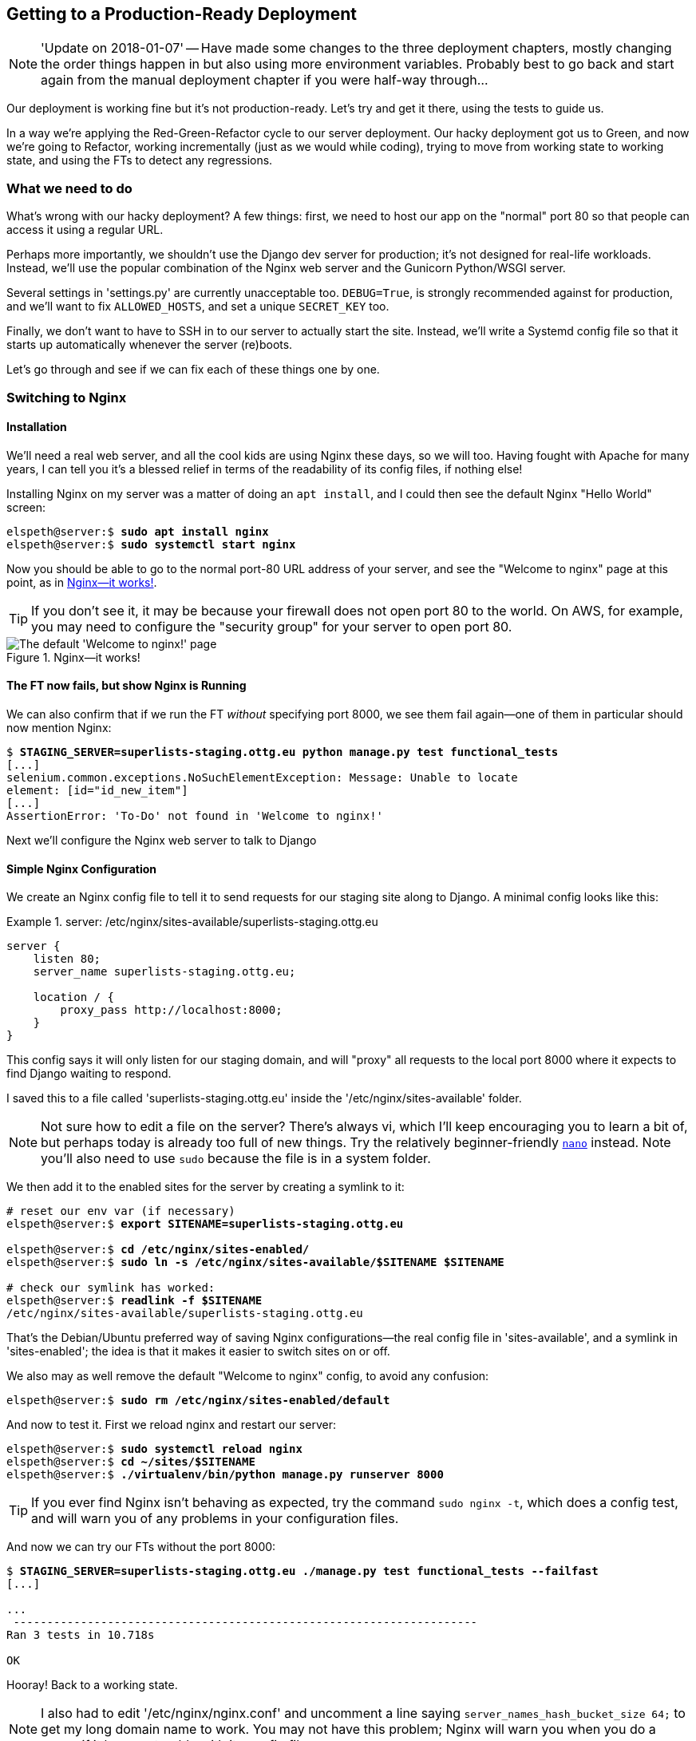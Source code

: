 [[chapter_making_deployment_production_ready]]
Getting to a Production-Ready Deployment
----------------------------------------

NOTE: 'Update on 2018-01-07' -- Have made some changes to the three
    deployment chapters, mostly changing the order things happen in
    but also using more environment variables.  Probably best to go back and
    start again from the manual deployment chapter if you were half-way
    through...

((("deployment", "getting to production-ready", id="DPprodready10")))Our
deployment is working fine but it's not production-ready.  Let's try
and get it there, using the tests to guide us.

In a way we're applying the Red-Green-Refactor cycle to our server deployment.
Our hacky deployment got us to Green, and now we're going to Refactor, working
incrementally (just as we would while coding), trying to move from working
state to working state, and using the FTs to detect any regressions.


What we need to do
~~~~~~~~~~~~~~~~~~

What's wrong with our hacky deployment?  A few things: first, we need to host
our app on the "normal" port 80 so that people can access it using a regular
URL.

Perhaps more importantly, we shouldn't use the Django dev server for
production; it's not designed for real-life workloads.  Instead, we'll use the
popular combination of the Nginx web server and the Gunicorn Python/WSGI
server.

((("DEBUG settings")))Several settings in 'settings.py' are currently
unacceptable too. `DEBUG=True`, is strongly recommended against for production,
and we'll want to fix `ALLOWED_HOSTS`, and set a unique `SECRET_KEY` too.

Finally, we don't want to have to SSH in to our server to actually start the site.
Instead,  we'll write a Systemd config file so that it starts up automatically
whenever the server (re)boots.

Let's go through and see if we can fix each of these things one by one.


Switching to Nginx
~~~~~~~~~~~~~~~~~~

Installation
^^^^^^^^^^^^


((("Nginx", "installation")))We'll
need a real web server, and all the cool kids are using Nginx these days,
so we will too.  Having fought with Apache for many years, I can tell
you it's a blessed relief in terms of the readability of its config files,
if nothing else!

Installing Nginx on my server was a matter of doing an `apt install`, and I could
then see the default Nginx "Hello World" screen:

[role="server-commands"]
[subs="specialcharacters,quotes"]
----
elspeth@server:$ *sudo apt install nginx*
elspeth@server:$ *sudo systemctl start nginx*
----

Now you should be able to go to the normal port-80 URL address of your server, and see the
"Welcome to nginx" page at this point, as in <<nginx-it-works>>.

TIP: If you don't see it, it may be because your firewall does not open port 80
    to the world. On AWS, for example, you may need to configure the "security
    group" for your server to open port 80.

[[nginx-it-works]]
.Nginx--it works!
image::images/twp2_0901.png["The default 'Welcome to nginx!' page"]




The FT now fails, but show Nginx is Running
^^^^^^^^^^^^^^^^^^^^^^^^^^^^^^^^^^^^^^^^^^^

((("Nginx", "confirming operation of")))We can also confirm that if
we run the FT _without_ specifying port 8000, we see them fail again--one of them
in particular should now mention Nginx:

[role="small-code against-server"]
[subs="specialcharacters,macros"]
----
$ pass:quotes[*STAGING_SERVER=superlists-staging.ottg.eu python manage.py test functional_tests*]
[...]
selenium.common.exceptions.NoSuchElementException: Message: Unable to locate
element: [id="id_new_item"]
[...]
AssertionError: 'To-Do' not found in 'Welcome to nginx!'
----

Next we'll configure the Nginx web server to talk to Django
   

Simple Nginx Configuration
^^^^^^^^^^^^^^^^^^^^^^^^^^

((("Nginx", "configuring")))We
create an Nginx config file to tell it to send requests for our staging
site along to Django. A minimal config looks like this:

[role="sourcecode"]
.server: /etc/nginx/sites-available/superlists-staging.ottg.eu
====
[source,nginx]
----
server {
    listen 80;
    server_name superlists-staging.ottg.eu;

    location / {
        proxy_pass http://localhost:8000;
    }
}
----
====

This config says it will only listen for our staging domain, and will "proxy"
all requests to the local port 8000 where it expects to find Django
waiting to respond.

I saved this to a file called 'superlists-staging.ottg.eu' inside the
'/etc/nginx/sites-available' folder.

NOTE: Not sure how to edit a file on the server?  There's always vi, which I'll
    keep encouraging you to learn a bit of, but perhaps today is already too
    full of new things. Try the relatively beginner-friendly 
    http://www.howtogeek.com/howto/42980/the-beginners-guide-to-nano-the-linux-command-line-text-editor/[`nano`]
    instead. Note you'll also need to use `sudo` because the file is in a
    system folder.

We then add it to the enabled sites for the server by creating a symlink to it:

[role="server-commands small-code"]
[subs="specialcharacters,quotes"]
----
# reset our env var (if necessary)
elspeth@server:$ *export SITENAME=superlists-staging.ottg.eu*

elspeth@server:$ *cd /etc/nginx/sites-enabled/*
elspeth@server:$ *sudo ln -s /etc/nginx/sites-available/$SITENAME $SITENAME*

# check our symlink has worked:
elspeth@server:$ *readlink -f $SITENAME*
/etc/nginx/sites-available/superlists-staging.ottg.eu
----

That's the Debian/Ubuntu preferred way of saving Nginx configurations--the real
config file in 'sites-available', and a symlink in 'sites-enabled'; the idea is
that it makes it easier to switch sites on or off.

We also may as well remove the default "Welcome to nginx" config, to avoid any
[keep-together]#confusion#:

[role="server-commands"]
[subs="specialcharacters,quotes"]
----
elspeth@server:$ *sudo rm /etc/nginx/sites-enabled/default*
----

And now to test it.  First we reload nginx and restart our server:

[role="server-commands"]
[subs="specialcharacters,quotes"]
----
elspeth@server:$ *sudo systemctl reload nginx*
elspeth@server:$ *cd ~/sites/$SITENAME*
elspeth@server:$ *./virtualenv/bin/python manage.py runserver 8000*
----

TIP: ((("Nginx", "troubleshooting")))((("troubleshooting", "Nginx operation")))If
    you ever find Nginx isn't behaving as expected, try the command
    `sudo nginx -t`, which does a config test, and will warn you of any 
    problems in your configuration files.


And now we can try our FTs without the port 8000:


[role="small-code"]
[subs="specialcharacters,macros"]
----
$ pass:quotes[*STAGING_SERVER=superlists-staging.ottg.eu ./manage.py test functional_tests --failfast*]
[...]

...
 ---------------------------------------------------------------------
Ran 3 tests in 10.718s

OK
----

Hooray!  Back to a working state.

NOTE: I also had to edit '/etc/nginx/nginx.conf' and uncomment a line saying
    `server_names_hash_bucket_size 64;` to get my long domain name to work.
    You may not have this problem; Nginx will warn you when you do a `reload`
    if it has any trouble with its config files.


.Tips on Debugging Nginx
*******************************************************************************
((("server provisioning")))((("debugging", "server provisioning")))Deployments
are tricky!  If ever things don't go exactly as expected, here are
a few tips and things to look out for, particularly around Nginx.

- I'm sure you already have, but double-check that each file is exactly where
  it should be and has the right contents--a single stray character can make
  all the difference.

- Nginx error logs go into '/var/log/nginx/error.log'.

- You can ask Nginx to "check" its config using the `-t` flag: `nginx -t`

- Make sure your browser isn't caching an out-of-date response.  Use
  Ctrl-Refresh, or start a new private browser window.

- This may be clutching at straws, but I've sometimes seen inexplicable
  behaviour on the server that's only been resolved when I fully restarted it
  with a `sudo reboot`.

If you ever get completely stuck, there's always the option of blowing away
your server and starting again from scratch!  It should go faster the second
time...

*******************************************************************************


Switching to Gunicorn
~~~~~~~~~~~~~~~~~~~~~

((("production-ready deployment", "using Gunicorn", secondary-sortas="Gunicorn")))((("Gunicorn", "switching to")))Do
you know why the Django mascot is a pony?  The story is that Django
comes with so many things you want: an ORM, all sorts of middleware,
the admin site... "What else do you want, a pony?" Well, Gunicorn stands
for "Green Unicorn", which I guess is what you'd want next if you already
had a pony...

[role="server-commands"]
[subs="specialcharacters,quotes"]
----
elspeth@server:$ *./virtualenv/bin/pip install gunicorn*
----

Gunicorn will need to know a path to a WSGI server, which is usually
a function called `application`.  Django provides one in 'superlists/wsgi.py':


[role="server-commands"]
[subs="specialcharacters,quotes"]
----
elspeth@server:$ *./virtualenv/bin/gunicorn superlists.wsgi:application*
2013-05-27 16:22:01 [10592] [INFO] Starting gunicorn 0.19.7.1
2013-05-27 16:22:01 [10592] [INFO] Listening at: http://127.0.0.1:8000 (10592)
[...]
----

But if we run the functional tests, once again you'll see that they are
warning us of a problem. The test for adding list items passes happily, but the
test for layout + styling fails.  Good job, tests!

[role="small-code"]
[subs="specialcharacters,macros"]
----
$ pass:quotes[*STAGING_SERVER=superlists-staging.ottg.eu python manage.py test functional_tests*]
[...]
AssertionError: 106.5 != 512 within 10 delta
FAILED (failures=1)
----

And indeed, if you take a look at the site, you'll find the CSS is all broken,
as in <<site-with-broken-css>>.

The reason that the CSS is broken is that although the Django dev server will
serve static files magically for you, Gunicorn doesn't.  Now is the time to
tell Nginx to do it instead.


[[site-with-broken-css]]
.Broken CSS
image::images/twp2_1001.png["The site is up, but CSS is broken"]


One step forward, one step backward, but once again we've identified the
problem nice and early. Moving on!

TIP: At this point if you see a "502 - Bad Gateway", it's probably because you
    forgot to restart Gunicorn.



Getting Nginx to Serve Static Files
~~~~~~~~~~~~~~~~~~~~~~~~~~~~~~~~~~~

((("production-ready deployment", "serving static files with Nginx")))((("Nginx", "serving static files with")))((("static files", "serving with Nginx")))First
we run `collectstatic` to copy all the static files to a folder where 
Nginx can find them:

[role="server-commands"]
[subs="specialcharacters,macros"]
----
elspeth@server:$ pass:quotes[*./virtualenv/bin/python manage.py collectstatic --noinput*]
[...]
15 static files copied to '/home/elspeth/sites/superlists-staging.ottg.eu/static'
elspeth@server:$ pass:quotes[*ls static/*]
base.css  bootstrap
----

Now we tell Nginx to start serving those static files for us, by
adding a second `location` directive to the config:

[role="sourcecode"]
.server: /etc/nginx/sites-available/superlists-staging.ottg.eu
====
[source,nginx]
----
server {
    listen 80;
    server_name superlists-staging.ottg.eu;

    location /static {
        alias /home/elspeth/sites/superlists-staging.ottg.eu/static;
    }

    location / {
        proxy_pass http://localhost:8000;
    }
}
----
====

Reload Nginx and restart Gunicorn...

[role="server-commands"]
[subs="specialcharacters,quotes"]
----
elspeth@server:$ *sudo systemctl reload nginx*
elspeth@server:$ *./virtualenv/bin/gunicorn superlists.wsgi:application*
----

And if you take another manual look at your site, things should look much
healthier. Let's rerun our FTs:

[role="small-code"]
[subs="specialcharacters,macros"]
----
$ pass:quotes[*STAGING_SERVER=superlists-staging.ottg.eu python manage.py test functional_tests*]
[...]

...
 ---------------------------------------------------------------------
Ran 3 tests in 10.718s

OK
----

Phew.



Switching to Using Unix Sockets
~~~~~~~~~~~~~~~~~~~~~~~~~~~~~~~

((("production-ready deployment", "switching to Unix domain sockets")))((("Unix domain sockets")))((("Nginx", "switching to Unix domain sockets")))((("Gunicorn", "switching to Unix domain sockets")))When
we want to serve both staging and live, we can't have both servers trying
to use port 8000.  We could decide to allocate different ports, but that's a
bit arbitrary, and it would be dangerously easy to get it wrong and start
the staging server on the live port, or vice versa.

A better solution is to use Unix domain sockets--they're like files on disk,
but can be used by Nginx and Gunicorn to talk to each other.  We'll put our
sockets in '/tmp'.  Let's change the proxy settings in Nginx:

[role="sourcecode"]
.server: /etc/nginx/sites-available/superlists-staging.ottg.eu
====
[source,nginx]
----
server {
    listen 80;
    server_name superlists-staging.ottg.eu;

    location /static {
        alias /home/elspeth/sites/superlists-staging.ottg.eu/static;
    }

    location / {
        proxy_pass http://unix:/tmp/superlists-staging.ottg.eu.socket;
    }
}
----
====

Now we restart Gunicorn, but this time telling it to listen on a socket instead
of on the default port:

[role="server-commands"]
[subs="specialcharacters,quotes"]
----
elspeth@server:$ *sudo systemctl reload nginx*
elspeth@server:$ *./virtualenv/bin/gunicorn --bind \
    unix:/tmp/superlists-staging.ottg.eu.socket superlists.wsgi:application*
----


And again, we rerun the functional test again, to make sure things still pass:

[role="small-code"]
[subs="specialcharacters,macros"]
----
$ pass:quotes[*STAGING_SERVER=superlists-staging.ottg.eu python manage.py test functional_tests*]
[...]
OK
----

Hooray, a change that went without a hitch for once!  Moving on.



Using Environment Variables to Adjust Settings for Production
~~~~~~~~~~~~~~~~~~~~~~~~~~~~~~~~~~~~~~~~~~~~~~~~~~~~~~~~~~~~~

((("DEBUG settings")))((("production-ready deployment", "DEBUG=false and
ALLOWED_HOSTS")))((("ALLOWED_HOSTS")))((("security issues and settings",
"ALLOWED_HOSTS")))((("tracebacks")))We know there are several things in
_settings.py_ that we want to change for production:


* +ALLOWED_HOSTS+ is currently set to "*" which isn't secure.  We want it
  to be set to only match the site we're supposed to be serving
  (_superlists-staging.ottg.eu_)

* +DEBUG+ mode is all very well for hacking about on your own server, but
  leaving those pages full of tracebacks available to the world
  https://docs.djangoproject.com/en/1.11/ref/settings/#debug[isn't secure].

* `SECRET_KEY` is used by Django uses for some of its crypto--things like cookies
  and CSRF protection. It's good practice to make sure the secret key on the
  server is different from the one in your source code repo, because that code
  might be visible to strangers.  We'll want to generate a new, random one but
  then keep it the same for the foreseeable future (find out more in the
  https://docs.djangoproject.com/en/1.11/topics/signing/[Django docs]).

Development, staging and live sites always have some differences
in their configuration. Environment variables are a good place to
store those different settings.  See
http://www.clearlytech.com/2014/01/04/12-factor-apps-plain-english/["the
12-factor app"].footnote:[
Another common way of handling this is to have different versions of
_settings.py_ for dev and prod.  That can work fine too, but it can
get confusing to manage.  Environment variables also have the advantage
of working for non-django stuff too...]


Here's one way to make it work:


[role="sourcecode"]
.superlists/settings.py (ch08l004)
====
[source,python]
----
if 'DJANGO_DEBUG_FALSE' in os.environ:  #<1>
    DEBUG = False
    SECRET_KEY = os.environ['DJANGO_SECRET_KEY']  #<2>
    ALLOWED_HOSTS = [os.environ['SITENAME']]  #<2>
else:
    DEBUG = True  #<3>
    SECRET_KEY = 'insecure-key-for-dev'
    ALLOWED_HOSTS = []
----
====

<1> We say we'll use an environment variable called `DJANGO_DEBUG_FALSE`
    to switch debug mode off, and in effect require production settings
    (it doesn't matter what we set it to, just that it's there).

<2> And now we say that, if debug mode is off, we _require_ the
    `SECRET_KEY` and `ALLOWED_HOSTS` to be set by two more environment
    variables (one of which can be the `$SITENAME` variable we've been
    using at the command-line so far).

<3> Otherwise we fall-back to the insecure, debug mode settings that
    are useful for Dev.

There are other ways you might set up the logic, making various variables
optional, but I think this gives us a little bit of protection against
accidentally forgetting to set one.  The end result is that you don't
need to set any of them for dev, but production needs all three, and it
will error if any are missing.

TIP: Better to fail hard than allow a typo in an environment variable name to
    leave you running with insecure settings.

Let's do our usual dance of committing locally, and pushing to GitHub:

[subs="specialcharacters,quotes"]
----
$ *git commit -am "use env vars for prod settings DEBUG, ALLOWED_HOSTS, SECRET_KEY"*
$ *git push*
----

Then pull it down on the server, export a couple of environment variables,
and restart Gunicorn:

[role="server-commands"]
[subs="specialcharacters,quotes"]
----
elspeth@server:$ *git pull*
elspeth@server:$ *export DJANGO_DEBUG_FALSE=y DJANGO_SECRET_KEY=abc123*
# we'll set the secret to something more secure later!
elspeth@server:$ *./virtualenv/bin/gunicorn --bind \
    unix:/tmp/superlists-staging.ottg.eu.socket superlists.wsgi:application*
----


And use a test run to reassure ourselves that things still work...

[role="small-code"]
[subs="specialcharacters,macros"]
----
$ pass:quotes[*STAGING_SERVER=superlists-staging.ottg.eu ./manage.py test functional_tests --failfast*]
[...]
AssertionError: 'To-Do' not found in ''
----

Oops.  Let's take a look manually: <<django-400-error>>.

[[django-400-error]]
.An ugly 400 error
image::images/django_400_bad_request.png["An unfriendly page showing 400 Bad Request"]


Essential Googling the Error Message
~~~~~~~~~~~~~~~~~~~~~~~~~~~~~~~~~~~~

Something's gone wrong.  But once again, by running our FTs frequently,
we're able to identify the problem early, before we've changed too many things.
In this case the only thing we've changed is _settings.py_. We've changed three
settings, which one might be at fault?

Let's use the tried and tested "googling the error message" technique
(<<googling-the-error>>).


[[googling-the-error]]
.An indispensable publication (source: https://news.ycombinator.com/item?id=11459601)
image::images/oreilly_googling_the_error_message.jpg["Cover of a fake O'Reilly book called Googling the Error Message",400]

The very first link in the search results for
https://www.google.co.uk/?q=django+400+bad+request[Django 400 Bad Request] for
me suggests that a 400 error is usually to do with `ALLOWED_HOSTS`.  Now in the
last Chapter we had a nice Django Debug page saying "DisallowedHost error"
(<<django-disallowedhosts-error>>), but now because we have `DEBUG=False`, we
just get the minimal, unfriendly 400 page.

But what's wrong with `ALLOWED_HOSTS`? After double-checking it for typos, we
might do a little more googling with some relevant keywords:
https://www.google.co.uk/search?q=django+allowed+hosts+nginx[Django
ALLOWED_HOSTS Nginx]. Once again, the
https://www.digitalocean.com/community/questions/bad-request-400-django-nginx-gunicorn-on-debian-7[first result] 
gives us the clue we need.


Fixing ALLOWED_HOSTS with Nginx: passing on the Host header
^^^^^^^^^^^^^^^^^^^^^^^^^^^^^^^^^^^^^^^^^^^^^^^^^^^^^^^^^^^

The problem turns out to be that, by default, Nginx strips out the Host
headers from requests it forwards, and it makes it "look like" they came
from _localhost_ after all.  We can tell it to forward on the original host
header by adding the `proxy_set_header` directive:


[role="sourcecode"]
.server: /etc/nginx/sites-available/superlists-staging.ottg.eu
====
[source,nginx]
----
server {
    listen 80;
    server_name superlists-staging.ottg.eu;

    location /static {
        alias /home/elspeth/sites/superlists-staging.ottg.eu/static;
    }

    location / {
        proxy_pass http://unix:/tmp/superlists-staging.ottg.eu.socket;
        proxy_set_header Host $host;
    }
}
----
====

Reload Nginx once more:

[role="server-commands"]
[subs="specialcharacters,quotes"]
----
elspeth@server:$ *sudo systemctl reload nginx*
----

And then we try our FTs again:


[role="small-code"]
[subs="specialcharacters,macros"]
----
$ pass:quotes[*STAGING_SERVER=superlists-staging.ottg.eu python manage.py test functional_tests*]
[...]
OK
----


Phew.


Using Systemd to Make Sure Gunicorn Starts on Boot
~~~~~~~~~~~~~~~~~~~~~~~~~~~~~~~~~~~~~~~~~~~~~~~~~~


((("production-ready deployment", "using Systemd for automatic booting/reloading")))((("Systemd")))((("Gunicorn", "automatic booting/reloading of")))Our
final step is to make sure that the server starts up Gunicorn automatically
on boot, and reloads it automatically if it crashes. On Ubuntu, the way to do
this is using Systemd.

We'll also generate a more secure, random secret key. Here's a little Python
one-liner to run on your own computer:

[role="skipme"]
[subs=""]
----
$ <strong>python -c"import random; print(''.join(random.SystemRandom().
choices('abcdefghijklmnopqrstuvwxyz0123456789', k=50)))"</strong>

hibogdctu8y55mr8xut3d1x86qmq3p7nwv3iyleqn6caodd5lm
----


And here's what a Gunicorn config file looks like

[role="sourcecode small-code"]
.server: /etc/systemd/system/gunicorn-superlists-staging.ottg.eu.service
====
[source,bash]
----
[Unit]
Description=Gunicorn server for superlists-staging.ottg.eu

[Service]
Restart=on-failure  <1>
User=elspeth  <2>
WorkingDirectory=/home/elspeth/sites/superlists-staging.ottg.eu  <3>

Environment=DJANGO_DEBUG_FALSE=y  <4>
Environment=DJANGO_SECRET_KEY=hibogdctu8y55mr8xut3d1x86qmq3p7nwv3iyleqn6caodd5lm  <4>
Environment=SITENAME=superlists-staging.ottg.eu  <4>

ExecStart=/home/elspeth/sites/superlists-staging.ottg.eu/virtualenv/bin/gunicorn \
    --bind unix:/tmp/superlists-staging.ottg.eu.socket \
    superlists.wsgi:application  <5>

[Install]
WantedBy=multi-user.target <6>
----
====

Systemd is joyously simple to configure (especially if you've ever had the
dubious pleasure of writing an `init.d` script), and is fairly
self-explanatory. 

<1> `Restart=on-failure` will restart the process automatically if it crashes.

<2> `User=elspeth` makes the process run as the "elspeth" user.

<3> `WorkingDirectory` sets the current working directory.

<4> `Environment` sets each of our environment variables.

<5> `ExecStart` is the actual process to execute.  I'm using the ++\++ line
    continuation characters to split the full command over multiple lines,
    for readability, but it could all go on one line.

<6> `WantedBy` in the `[Install]` section is what tells Systemd we want this
    service to start on boot.

Systemd scripts live in '/etc/systemd/system', and their names must end in
'.service'. 

Now we tell Systemd to start Gunicorn with the `systemctl` command:

[role="server-commands"]
[subs="specialcharacters,quotes"]
----
# this command is necessary to tell Systemd to load our new config file
elspeth@server:$ *sudo systemctl daemon-reload*
# this command tells Systemd to always load our service on boot
elspeth@server:$ *sudo systemctl enable gunicorn-superlists-staging.ottg.eu*
# this command actually starts our service
elspeth@server:$ *sudo systemctl start gunicorn-superlists-staging.ottg.eu*
----

(You should find the `systemctl` command responds to tab completion, including
of the service name, by the way.)

Now we can rerun the FTs to see that everything still works. You can even test
that the site comes back up if you reboot the server!

[role="small-code"]
[subs="specialcharacters,macros"]
----
$ pass:quotes[*STAGING_SERVER=superlists-staging.ottg.eu python manage.py test functional_tests*]
[...]
OK
----


.More Debugging Tips and Commands:
*******************************************************************************

A few more places to look and things to try, now that we've introduced
Gunicorn and Systemd into the mix, should things not go according to plan:

- ((("debugging", "Systemd")))You can check the Systemd logs using
  `sudo journalctl -u gunicorn-superlists-staging.ottg.eu`.

- You can ask Systemd to check the validity of your service configuration:
  `systemd-analyze verify /path/to/my.service`.

- Remember to restart both services whenever you make changes.

- If you make changes to the Systemd config file, you need to 
  run `daemon-reload` before `systemctl restart` to see the effect
  of your changes.

*******************************************************************************



Saving Our Changes: Adding Gunicorn to Our requirements.txt
^^^^^^^^^^^^^^^^^^^^^^^^^^^^^^^^^^^^^^^^^^^^^^^^^^^^^^^^^^^

((("requirements.txt")))((("Gunicorn", "adding to requirements.txt")))Back
in the 'local' copy of your repo, we should add Gunicorn to the list
of packages we need in our virtualenvs:

[subs="specialcharacters,quotes"]
----
$ *pip install gunicorn*
$ *pip freeze | grep gunicorn >> requirements.txt*
$ *git commit -am "Add gunicorn to virtualenv requirements"*
$ *git push* 
----


NOTE: ((("Windows", "Gunicorn support")))On
    Windows, at the time of writing, Gunicorn would `pip install` quite
    happily, but it wouldn't actually work if you tried to use it.  Thankfully
    we only ever run it on the server, so that's not a problem. And, Windows
    support is
    http://stackoverflow.com/questions/11087682/does-gunicorn-run-on-windows[being discussed]...





Thinking About Automating
~~~~~~~~~~~~~~~~~~~~~~~~~

((("production-ready deployment", "preparing for automation", id="PRDauto10")))((("automated deployment", "preparing for")))Let's
recap our provisioning and deployment procedures:

Provisioning::
1. Assume we have a user account and home folder
2. `add-apt-repository ppa:deadsnakes/ppa && apt update`
3. `apt install nginx git python3.6 python3.6-venv`
4. Add Nginx config for virtual host
5. Add Systemd job for Gunicorn (including unique SECRET_KEY)

Deployment::
1. Create directory in '~/sites'
2. Pull down source code.
3. Start virtualenv in 'virtualenv'
4. `pip install -r requirements.txt`
5. `manage.py migrate` for database
6. `collectstatic` for static files
7. Restart Gunicorn job
8. Run FTs to check everything works


Assuming we're not ready to entirely automate our provisioning process, how
should we save the results of our investigation so far?  I would say that 
the Nginx and Systemd config files should probably be saved somewhere, in
a way that makes it easy to reuse them later.  Let's save them in a new
subfolder in our repo.


Saving Templates for Our Provisioning Config Files
^^^^^^^^^^^^^^^^^^^^^^^^^^^^^^^^^^^^^^^^^^^^^^^^^^

((("templates", "saving for provisioning config files", id="TMPprovision10")))First,
 we create the subfolder:

[subs="specialcharacters,quotes"]
----
$ *mkdir deploy_tools*
----

[role="pagebreak-before"]
Here's a generic template for our Nginx config:

[role="sourcecode"]
.deploy_tools/nginx.template.conf
====
[source,nginx]
----
server {
    listen 80;
    server_name DOMAIN;

    location /static {
        alias /home/elspeth/sites/DOMAIN/static;
    }

    location / {
        proxy_pass http://unix:/tmp/DOMAIN.socket;
        proxy_set_header Host $host;
    }
}
----
====

And here's one for the Gunicorn Sytemd service:

[role="sourcecode"]
.deploy_tools/gunicorn-systemd.template.service
====
[source,bash]
----
[Unit]
Description=Gunicorn server for DOMAIN

[Service]
Restart=on-failure
User=elspeth
WorkingDirectory=/home/elspeth/sites/DOMAIN

Environment=DJANGO_DEBUG_FALSE=y
Environment=DJANGO_SECRET_KEY=SEKRIT
Environment=SITENAME=DOMAIN

ExecStart=/home/elspeth/sites/DOMAIN/virtualenv/bin/gunicorn \
    --bind unix:/tmp/DOMAIN.socket \
    superlists.wsgi:application

[Install]
WantedBy=multi-user.target
----
====

Now it's easy for us to use those two files to generate
a new site, by doing a find and replace on `DOMAIN`.

For the rest, just keeping a few notes is OK. Why not keep
them in a file in the repo too?

[role="sourcecode"]
.deploy_tools/provisioning_notes.md
====
[source,rst]
----
Provisioning a new site
=======================

## Required packages:

* nginx
* Python 3.6
* virtualenv + pip
* Git

eg, on Ubuntu:

    sudo add-apt-repository ppa:deadsnakes/ppa
    sudo apt update
    sudo apt install nginx git python36 python3.6-venv

## Nginx Virtual Host config

* see nginx.template.conf
* replace DOMAIN with, e.g., staging.my-domain.com

## Systemd service

* see gunicorn-systemd.template.service
* replace DOMAIN with, e.g., staging.my-domain.com
* replace SEKRIT with a unique secret key using snippet below:

python -c"import random; print(''.join(random.SystemRandom().
choices('abcdefghijklmnopqrstuvwxyz0123456789', k=50)))"


## Folder structure:

Assume we have a user account at /home/username

/home/username
└── sites
    ├── DOMAIN1
    │    ├── db.sqlite3
    │    ├── manage.py etc
    │    ├── static
    │    └── virtualenv
    └── DOMAIN2
         ├── db.sqlite3
         ├── manage.py etc

----
====

We can do a commit for those:

[subs="specialcharacters,quotes"]
----
$ *git add deploy_tools*
$ *git status* # see three new files
$ *git commit -m "Notes and template config files for provisioning"*
----

[role="pagebreak-before"]
((("", startref="PRDauto10")))((("", startref="TMPprovision10")))Our
source tree will now look something like this:

[subs=""]
----
.
├── deploy_tools
│   ├── gunicorn-systemd.template.service
│   ├── nginx.template.conf
│   └── provisioning_notes.md
├── functional_tests
│   ├── [...]
├── lists
│   ├── __init__.py
│   ├── models.py
│   ├── [...]
│   ├── static
│   │   ├── base.css
│   │   └── bootstrap
│   │       ├── [...]
│   ├── templates
│   │   ├── base.html
│   │   ├── [...]
│   ├── tests.py
│   ├── urls.py
│   └── views.py
├── manage.py
├── requirements.txt
├── static
│   ├── [...]
├── superlists
│   ├── [...]
└── virtualenv
    ├── [...]

----



Saving Our Progress
~~~~~~~~~~~~~~~~~~~


Being able to run our FTs against a staging server can be very reassuring.
But, in most cases, you don't want to run your FTs against your "real" server.
In order to "save our work", and reassure ourselves that the production server
will work just as well as the real server, we need to make our deployment
process repeatable.((("", startref="DPprodready10")))

Automation is the answer, and it's the topic of the next chapter.

[role="pagebreak-before less_space"]
.Production-Readiness for Server Deployments
*******************************************************************************

((("production-ready deployment", "best practices for")))A
few things to think about when trying to build a production-ready server
[keep-together]#environment#:

Don't use the Django dev server in production::
    ((("Gunicorn", "benefits of")))Something
    like Gunicorn or uWSGI is a better tool for running Django; it
    will let you run multiple workers, for example.

Don't use Django to serve your static files::
    ((("static files", "serving with Nginx")))There's
    no point in using a Python process to do the simple job of serving
    static files. Nginx can do it, but so can other web servers like Apache or
    uWSGI.

Check your settings.py for dev-only settings::
    `DEBUG=True`, `ALLOWED_HOSTS` and `SECRET_KEY` are the ones we came across,
    but you will probably have others (we'll see more when we start to send
    emails from the server).

Security::
    ((("security issues and settings", "server security")))((("Platform-As-A-Service (PaaS)")))A
    serious discussion of server security is beyond the scope of this book,
    and I'd warn against running your own servers without learning a good bit
    more about it. (One reason people choose to use a PaaS to host their
    code is that it means a slightly fewer security issues to worry about.)
    If you'd like a place to start, here's as good a place as any:
    https://plusbryan.com/my-first-5-minutes-on-a-server-or-essential-security-for-linux-servers[My first 5 minutes on a server].
    I can definitely recommend the eye-opening experience of installing
    fail2ban and watching its logfiles to see just how quickly it picks up on
    random drive-by attempts to brute force your SSH login.  The internet is a
    wild place!
    
*******************************************************************************


.General Server Debugging tips
*******************************************************************************

The most important lesson to remember from this chapter is to work
incrementally, make one change at a time and run your tests frequently.

When things (inevitably) go wrong, resist the temptation to flail about and
make other, unrelated changes in the hope that things will start working again;
instead stop, go backwards if necessary to get to a working state, and figure
out what went wrong before moving forwards again.

It's just as easy to fall into the Refactoring-Cat trap on the server!

*******************************************************************************

